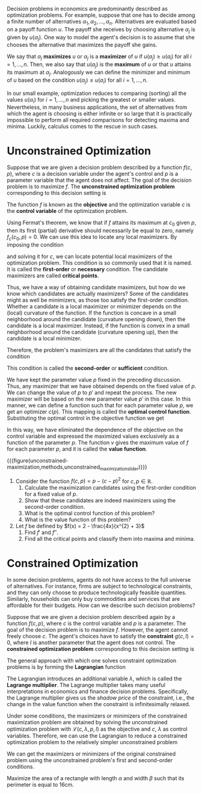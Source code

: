 Decision problems in economics are predominantly described as optimization problems. For example, suppose that one has to decide among a finite number of alternatives $\alpha_{1}, \alpha_{2}, \dots, \alpha_{n}$. Alternatives are evaluated based on a payoff function $u$. The payoff she receives by choosing alternative $\alpha_{j}$ is given by $u(\alpha_{j})$. One way to model the agent's decision is to assume that she chooses the alternative that maximizes the payoff she gains.
#+hugo: more

We say that $\alpha_{j}$ *maximizes* $u$ or $\alpha_{j}$ is a *maximizer* of $u$ if $u(a_{j}) \ge u(a_{i})$ for all $i = 1, \dots, n$. Then, we also say that $u(a_{j})$ is the *maximum* of $u$ or that $u$ attains its maximum at $\alpha_{j}$. Analogously we can define the minimizer and minimum of $u$ based on the condition $u(\alpha_{j}) \le u(a_{i})$ for all $i = 1, \dots, n$.

In our small example, optimization reduces to comparing (sorting) all the values $u(\alpha_{i})$ for $i = 1, \dots, n$ and picking the greatest or smaller values. Nevertheless, in many business applications, the set of alternatives from which the agent is choosing is either infinite or so large that it is practically impossible to perform all required comparisons for detecting maxima and minima. Luckily, calculus comes to the rescue in such cases.

* Unconstrained Optimization

Suppose that we are given a decision problem described by a function $f(c, p)$, where $c$ is a decision variable under the agent's control and $p$ is a parameter variable that the agent does not affect. The goal of the decision problem is to maximize $f$. The *unconstrained optimization problem* corresponding to this decision setting is
\begin{align*}
 \max_{c} f(c, p).
\end{align*}
The function $f$ is known as the *objective* and the optimization variable $c$ is the *control variable* of the optimization problem.

Using Fermat's theorem, we know that if $f$ attains its maximum at $c_{0}$ given $p$, then its first (partial) derivative should necessarily be equal to zero, namely $f_{c}(c_{0}, p) = 0$. We can use this idea to locate any local maximizers. By imposing the condition
\begin{align*}
f_{c}(c, p) \overset{!}{=} 0,
\end{align*}
and solving it for $c$, we can locate potential local maximizers of the optimization problem. This condition is so commonly used that it is named. It is called the *first-order* or *necessary* condition. The candidate maximizers are called *critical points*.

Thus, we have a way of obtaining candidate maximizers, but how do we know which candidates are actually maximizers? Some of the candidates might as well be minimizers, as those too satisfy the first-order condition. Whether a candidate is a local maximizer or minimizer depends on the (local) curvature of the function. If the function is concave in a small neighborhood around the candidate (curvature opening down), then the candidate is a local maximizer. Instead, if the function is convex in a small neighborhood around the candidate (curvature opening up), then the candidate is a local minimizer.

Therefore, the problem's maximizers are all the candidates that satisfy the condition
\begin{align*}
f_{cc}(c, p) \overset{!}{<} 0.
\end{align*}
This condition is called the *second-order* or *sufficient* condition.

We have kept the parameter value $p$ fixed in the preceding discussion. Thus, any maximizer that we have obtained depends on the fixed value of $p$. We can change the value of $p$ to $p'$ and repeat the process. The new maximizer will be based on the new parameter value $p'$ in this case. In this manner, we can define a function such that for each parameter value $p$, we get an optimizer $c(p)$. This mapping is called the *optimal control function*. Substituting the optimal control in the objective function we get
\begin{align*}
v(p) = f(c(p), p) =  \max_{c} f(c, p).
\end{align*}
In this way, we have eliminated the dependence of the objective on the control variable and expressed the maximized values exclusively as a function of the parameter $p$. The function $v$ gives the maximum value of $f$ for each parameter $p$, and it is called the *value function*.

{{{figure(unconstrained-maximization,methods,unconstrained_maximization_slider)}}}

#+attr_shortcode: :type exercise
#+begin_activity
1. Consider the function $f(c, p) = p - (c-p)^{2}$ for $c, p \in \mathbb{R}$.
   1. Calculate the maximization candidates using the first-order condition for a fixed value of $p$.
   2. Show that these candidates are indeed maximizers using the second-order condition.
   3. What is the optimal control function of this problem?
   4. What is the value function of this problem?

2. Let $f$ be defined by $f(x) = 2 - \frac{4x}{x^{2} + 3}$
   1. Find $f'$ and $f''$.
   2. Find all the critical points and classify them into maxima and minima.
#+end_activity

* Constrained Optimization
In some decision problems, agents do not have access to the full universe of alternatives. For instance, firms are subject to technological constraints, and they can only choose to produce technologically feasible quantities. Similarly, households can only buy commodities and services that are affordable for their budgets. How can we describe such decision problems?

Suppose that we are given a decision problem described again by a function $f(c, p)$, where $c$ is the control variable and $p$ is a parameter. The goal of the decision problem is to maximize $f$. However, the agent cannot freely choose $c$. The agent's choices have to satisfy the *constraint* $g(c, I) = 0$, where $I$ is another parameter that the agent does not control. The *constrained optimization problem* corresponding to this decision setting is
\begin{align*}
 \max_{c} \, & f(c, p) \\
 s.t. \quad &g(c, I) = 0.
\end{align*}

The general approach with which one solves constraint optimization problems is by forming the *Lagrangian* function
\begin{align*}
\mathcal{L}(c, \lambda, p, I) =  f(c, p) - \lambda g(c, I).
\end{align*}
The Lagrangian introduces an additional variable $\lambda$, which is called the *Lagrange multiplier*. The Lagrange multiplier takes many useful interpretations in economics and finance decision problems. Specifically, the Lagrange multiplier gives us the /shadow price/ of the constraint, i.e., the change in the value function when the constraint is infinitesimally relaxed.

Under some conditions, the maximizers or minimizers of the constrained maximization problem are obtained by solving the unconstrained optimization problem with $\mathcal{L}(c, \lambda, p, I)$ as the objective and $c$, $\lambda$ as control variables. Therefore, we can use the Lagrangian to reduce a constrained optimization problem to the relatively simpler unconstrained problem
\begin{align*}
\max_{c, \lambda} \mathcal{L}(c, \lambda, p, I),
\end{align*}
We can get the maximizers or minimizers of the original constrained problem using the unconstrained problem's first and second-order conditions.

#+attr_shortcode: :type exercise
#+begin_activity
Maximize the area of a rectangle with length $\alpha$ and width $\beta$ such that its perimeter is equal to $16\mathrm{cm}$.
#+end_activity
